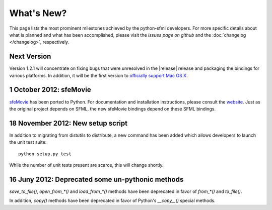 What's New?
===========
This page lists the most prominent milestones achieved by the python-sfml
developers. For more specific details about what is planned and what has been 
accomplished, please visit the `issues page on github` and the 
:doc:`changelog </changelog>`, respectively.

Next Version
------------
Version 1.2.1 will concentrate on fixing bugs that were unresolved in the
|release| release and packaging the bindings for various platforms. 
In addition, it will be the first version to `officially support Mac OS X`_.


.. _officially support Mac OS X: http://github.com/Sonkun/python-sfml2/issues/44
.. _issues page on github: http://github.com/Sonkun/python-sfml2/issues

**1 October 2012**: sfeMovie
----------------------------

`sfeMovie <http://lucas.soltic.perso.luminy.univmed.fr/sfeMovie/>`_ has been
ported to Python. For documentation and installation instructions, please
consult the `website <http://python-sfml.org/sfemovie>`_. Just as the
original project depends on SFML, the new sfeMovie bindings
depend on these SFML bindings.

.. seealso::
    Github: https://github.com/Sonkun/python-sfemovie

**18 November 2012**: New setup script
--------------------------------------

In addition to migrating from distutils to distribute, a new command has been
added which allows developers to launch the unit test suite::

   python setup.py test

While the number of unit tests present are scarce, this will change shortly.

**16 Juny 2012**: Deprecated some un-pythonic methods
-----------------------------------------------------

`save_to_file()`, `open_from_*()` and `load_from_*()` methods have been deprecated 
in favor of `from_*()` and `to_file()`.

In addition, `copy()` methods have been deprecated in favor of Python's
`__copy__()` special methods. 

